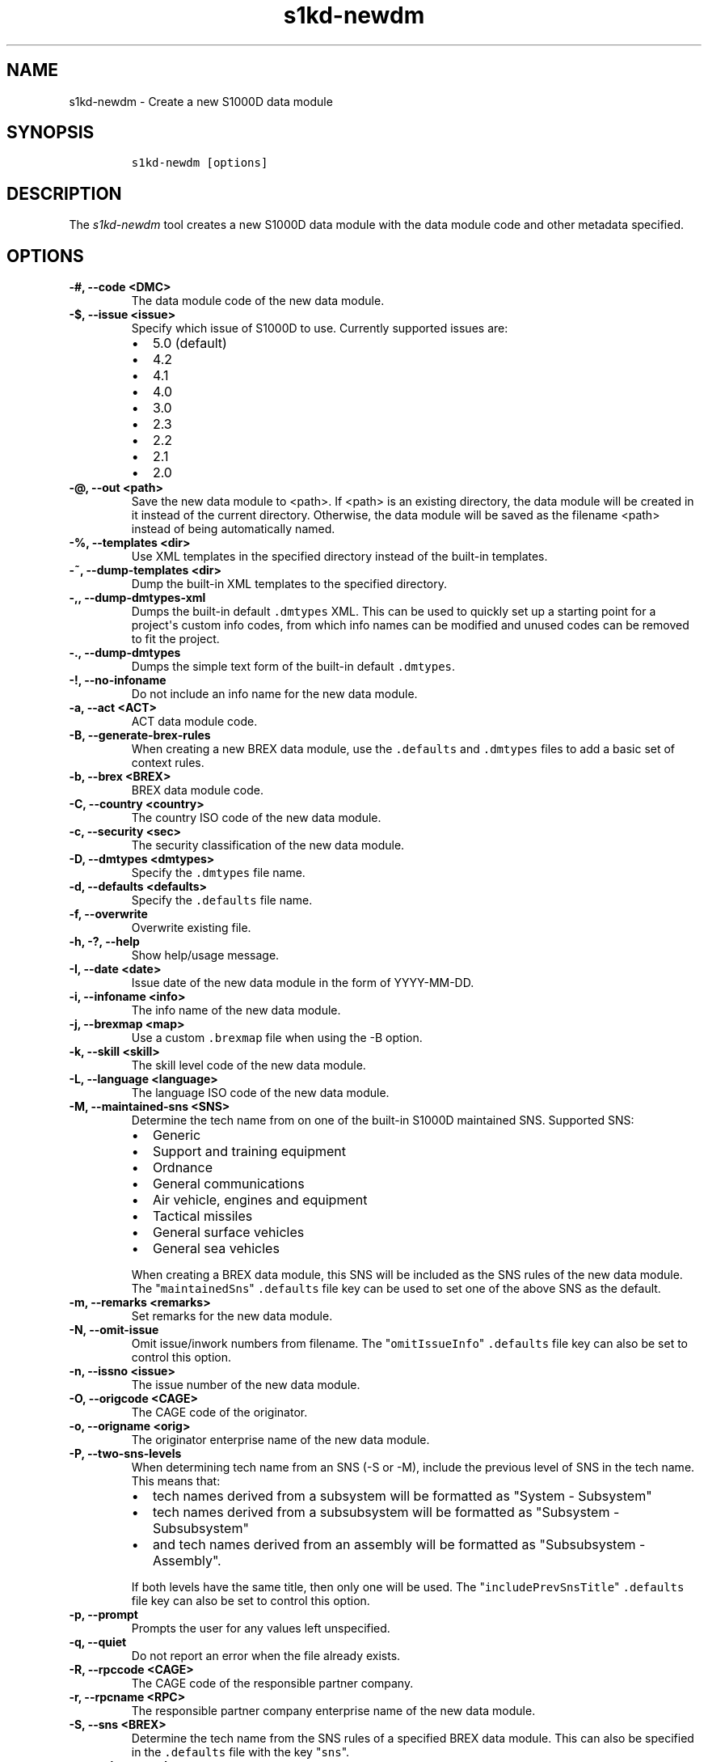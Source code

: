.\" Automatically generated by Pandoc 2.3.1
.\"
.TH "s1kd\-newdm" "1" "2019\-08\-22" "" "s1kd\-tools"
.hy
.SH NAME
.PP
s1kd\-newdm \- Create a new S1000D data module
.SH SYNOPSIS
.IP
.nf
\f[C]
s1kd\-newdm\ [options]
\f[]
.fi
.SH DESCRIPTION
.PP
The \f[I]s1kd\-newdm\f[] tool creates a new S1000D data module with the
data module code and other metadata specified.
.SH OPTIONS
.TP
.B \-#, \-\-code <DMC>
The data module code of the new data module.
.RS
.RE
.TP
.B \-$, \-\-issue <issue>
Specify which issue of S1000D to use.
Currently supported issues are:
.RS
.IP \[bu] 2
5.0 (default)
.IP \[bu] 2
4.2
.IP \[bu] 2
4.1
.IP \[bu] 2
4.0
.IP \[bu] 2
3.0
.IP \[bu] 2
2.3
.IP \[bu] 2
2.2
.IP \[bu] 2
2.1
.IP \[bu] 2
2.0
.RE
.TP
.B \-\@, \-\-out <path>
Save the new data module to <path>.
If <path> is an existing directory, the data module will be created in
it instead of the current directory.
Otherwise, the data module will be saved as the filename <path> instead
of being automatically named.
.RS
.RE
.TP
.B \-%, \-\-templates <dir>
Use XML templates in the specified directory instead of the built\-in
templates.
.RS
.RE
.TP
.B \-~, \-\-dump\-templates <dir>
Dump the built\-in XML templates to the specified directory.
.RS
.RE
.TP
.B \-,, \-\-dump\-dmtypes\-xml
Dumps the built\-in default \f[C]\&.dmtypes\f[] XML.
This can be used to quickly set up a starting point for a project\[aq]s
custom info codes, from which info names can be modified and unused
codes can be removed to fit the project.
.RS
.RE
.TP
.B \-., \-\-dump\-dmtypes
Dumps the simple text form of the built\-in default \f[C]\&.dmtypes\f[].
.RS
.RE
.TP
.B \-!, \-\-no\-infoname
Do not include an info name for the new data module.
.RS
.RE
.TP
.B \-a, \-\-act <ACT>
ACT data module code.
.RS
.RE
.TP
.B \-B, \-\-generate\-brex\-rules
When creating a new BREX data module, use the \f[C]\&.defaults\f[] and
\f[C]\&.dmtypes\f[] files to add a basic set of context rules.
.RS
.RE
.TP
.B \-b, \-\-brex <BREX>
BREX data module code.
.RS
.RE
.TP
.B \-C, \-\-country <country>
The country ISO code of the new data module.
.RS
.RE
.TP
.B \-c, \-\-security <sec>
The security classification of the new data module.
.RS
.RE
.TP
.B \-D, \-\-dmtypes <dmtypes>
Specify the \f[C]\&.dmtypes\f[] file name.
.RS
.RE
.TP
.B \-d, \-\-defaults <defaults>
Specify the \f[C]\&.defaults\f[] file name.
.RS
.RE
.TP
.B \-f, \-\-overwrite
Overwrite existing file.
.RS
.RE
.TP
.B \-h, \-?, \-\-help
Show help/usage message.
.RS
.RE
.TP
.B \-I, \-\-date <date>
Issue date of the new data module in the form of YYYY\-MM\-DD.
.RS
.RE
.TP
.B \-i, \-\-infoname <info>
The info name of the new data module.
.RS
.RE
.TP
.B \-j, \-\-brexmap <map>
Use a custom \f[C]\&.brexmap\f[] file when using the \-B option.
.RS
.RE
.TP
.B \-k, \-\-skill <skill>
The skill level code of the new data module.
.RS
.RE
.TP
.B \-L, \-\-language <language>
The language ISO code of the new data module.
.RS
.RE
.TP
.B \-M, \-\-maintained\-sns <SNS>
Determine the tech name from on one of the built\-in S1000D maintained
SNS.
Supported SNS:
.RS
.IP \[bu] 2
Generic
.IP \[bu] 2
Support and training equipment
.IP \[bu] 2
Ordnance
.IP \[bu] 2
General communications
.IP \[bu] 2
Air vehicle, engines and equipment
.IP \[bu] 2
Tactical missiles
.IP \[bu] 2
General surface vehicles
.IP \[bu] 2
General sea vehicles
.PP
When creating a BREX data module, this SNS will be included as the SNS
rules of the new data module.
The "\f[C]maintainedSns\f[]" \f[C]\&.defaults\f[] file key can be used
to set one of the above SNS as the default.
.RE
.TP
.B \-m, \-\-remarks <remarks>
Set remarks for the new data module.
.RS
.RE
.TP
.B \-N, \-\-omit\-issue
Omit issue/inwork numbers from filename.
The "\f[C]omitIssueInfo\f[]" \f[C]\&.defaults\f[] file key can also be
set to control this option.
.RS
.RE
.TP
.B \-n, \-\-issno <issue>
The issue number of the new data module.
.RS
.RE
.TP
.B \-O, \-\-origcode <CAGE>
The CAGE code of the originator.
.RS
.RE
.TP
.B \-o, \-\-origname <orig>
The originator enterprise name of the new data module.
.RS
.RE
.TP
.B \-P, \-\-two\-sns\-levels
When determining tech name from an SNS (\-S or \-M), include the
previous level of SNS in the tech name.
This means that:
.RS
.IP \[bu] 2
tech names derived from a subsystem will be formatted as "System \-
Subsystem"
.IP \[bu] 2
tech names derived from a subsubsystem will be formatted as "Subsystem
\- Subsubsystem"
.IP \[bu] 2
and tech names derived from an assembly will be formatted as
"Subsubsystem \- Assembly".
.PP
If both levels have the same title, then only one will be used.
The "\f[C]includePrevSnsTitle\f[]" \f[C]\&.defaults\f[] file key can
also be set to control this option.
.RE
.TP
.B \-p, \-\-prompt
Prompts the user for any values left unspecified.
.RS
.RE
.TP
.B \-q, \-\-quiet
Do not report an error when the file already exists.
.RS
.RE
.TP
.B \-R, \-\-rpccode <CAGE>
The CAGE code of the responsible partner company.
.RS
.RE
.TP
.B \-r, \-\-rpcname <RPC>
The responsible partner company enterprise name of the new data module.
.RS
.RE
.TP
.B \-S, \-\-sns <BREX>
Determine the tech name from the SNS rules of a specified BREX data
module.
This can also be specified in the \f[C]\&.defaults\f[] file with the key
"\f[C]sns\f[]".
.RS
.RE
.TP
.B \-s, \-\-schema <schema>
The schema URL.
.RS
.RE
.TP
.B \-T, \-\-type <schema>
The type (schema) of the new data module.
Supported schemas:
.RS
.IP \[bu] 2
appliccrossreftable \- Applicability cross\-reference table
.IP \[bu] 2
brdoc \- Business rule document
.IP \[bu] 2
brex \- Business rule exchange
.IP \[bu] 2
checklist \- Maintenance checklist
.IP \[bu] 2
comrep \- Common information repository
.IP \[bu] 2
condcrossreftable \- Conditions cross\-reference table
.IP \[bu] 2
container \- Container
.IP \[bu] 2
crew \- Crew/Operator information
.IP \[bu] 2
descript \- Descriptive
.IP \[bu] 2
fault \- Fault information
.IP \[bu] 2
frontmatter \- Front matter
.IP \[bu] 2
ipd \- Illustrated parts data
.IP \[bu] 2
learning \- Technical training information
.IP \[bu] 2
prdcrossreftable \- Product cross\-reference table
.IP \[bu] 2
proced \- Procedural
.IP \[bu] 2
process \- Process
.IP \[bu] 2
sb \- Service bulletin
.IP \[bu] 2
schedul \- Maintenance planning information
.IP \[bu] 2
scocontent \- SCO content information
.IP \[bu] 2
techrep \- Technical repository (replaced by comrep in issue 4.1)
.IP \[bu] 2
wrngdata \- Wiring data
.IP \[bu] 2
wrngflds \- Wiring fields
.RE
.TP
.B \-t, \-\-techname <tech>
The tech name of the new data module.
.RS
.RE
.TP
.B \-V, \-\-infoname\-variant <variant>
The info name variant of the new data module.
.RS
.RE
.TP
.B \-v, \-\-verbose
Print the file name of the newly created data module.
.RS
.RE
.TP
.B \-w, \-\-inwork <inwork>
The inwork number of the new data module.
.RS
.RE
.TP
.B \-z, \-\-issue\-type <type>
The issue type of the new data module.
.RS
.RE
.TP
.B \-\-version
Show version information.
.RS
.RE
.PP
In addition, the following options enable features of the XML parser
that are disabled as a precaution by default:
.TP
.B \-\-dtdload
Load the external DTD.
.RS
.RE
.TP
.B \-\-net
Allow network access to load external DTD and entities.
.RS
.RE
.TP
.B \-\-noent
Resolve entities.
.RS
.RE
.TP
.B \-\-xinclude
Do XInclude processing.
.RS
.RE
.SS Prompt (\-p) option
.PP
If this option is specified, the program will prompt the user to enter
values for metadata which was not specified when calling the program.
If a piece of metadata has a default value (from the
\f[C]\&.defaults\f[] and \f[C]\&.dmtypes\f[] files), it will be
displayed in square brackets [] in the prompt, and pressing Enter
without typing any value will select this default value.
.SS \f[C]\&.defaults\f[] file
.PP
This file sets default values for each piece of metadata.
By default, the program will search the current directory and parent
directories for a file named \f[C]\&.defaults\f[], but any file can be
specified by using the \-d option.
.PP
All of the s1kd\-new* commands use the same \f[C]\&.defaults\f[] file
format, so this file can contain default values for multiple types of
metadata.
.PP
Each line consists of the identifier of a piece of metadata and its
default value, separated by whitespace.
Lines which do not match a piece of metadata are ignored, and may be
used as comments.
Example:
.IP
.nf
\f[C]
#\ General
countryIsoCode\ \ \ \ \ \ \ \ \ \ \ \ \ \ \ CA
languageIsoCode\ \ \ \ \ \ \ \ \ \ \ \ \ \ en
originator\ \ \ \ \ \ \ \ \ \ \ \ \ \ \ \ \ \ \ khzae.net
responsiblePartnerCompany\ \ \ \ khzae.net
securityClassification\ \ \ \ \ \ \ 01
\f[]
.fi
.PP
Alternatively, the \f[C]\&.defaults\f[] file can be written using an XML
format, containing a root element \f[C]defaults\f[] with child elements
\f[C]default\f[] which each have an attribute \f[C]ident\f[] and an
attribute \f[C]value\f[].
.IP
.nf
\f[C]
<?xml\ version="1.0"?>
<defaults>
<!\-\-\ General\ \-\->
<default\ ident="countryIsoCode"\ value="CA"/>
<default\ ident="languageIsoCode"\ value="en"/>
<default\ ident="originator"\ value="khzae.net"/>
<default\ ident="responsiblePartnerCompany"\ value="khzae.net"/>
<default\ ident="securityClassification"\ value="01"/>
</defaults>
\f[]
.fi
.SS \f[C]\&.dmtypes\f[] file
.PP
This file sets the default schema and info name for data modules based
on their info code.
By default, the program will search the current directory and parent
directories for a file named \f[C]\&.dmtypes\f[], but any file can be
specified by using the \-D option.
.PP
Each line consists of an info code, a schema identifier, and optionally
a default info name.
Example:
.IP
.nf
\f[C]
000\ \ \ \ descript
022\ \ \ \ brex\ \ \ \ \ \ \ \ Business\ rules
040\ \ \ \ descript\ \ \ \ Description
520\ \ \ \ proced\ \ \ \ \ \ Remove\ procedure
\f[]
.fi
.PP
Like the \f[C]\&.defaults\f[] file, the \f[C]\&.dmtypes\f[] file may
also be written in an XML format, where each child has an attribute
\f[C]infoCode\f[], an attribute \f[C]schema\f[], and optionally an
attribute \f[C]infoName\f[].
.IP
.nf
\f[C]
<?xml\ version="1.0">
<dmtypes>
<type\ infoCode="000"\ schema="descript"/>
<type\ infoCode="022"\ schema="brex"\ infoName="Business\ rules"/>
<type\ infoCode="040"\ schema="descript"\ infoName="Description"/>
<type\ infoCode="520"\ schema="proced"\ infoName="Remove\ procedure"/>
</dmtypes>
\f[]
.fi
.PP
The info code field can also include an info code variant, item location
code, learn code, and learn event code, which allows for more specific
default schemas and info names.
.PP
Example of info code variants:
.IP
.nf
\f[C]
258A\ \ proced\ \ Other\ procedure\ to\ clean
258B\ \ proced\ \ Other\ procedure\ to\ clean,\ Clean\ with\ air
258C\ \ proced\ \ Other\ procedure\ to\ clean,\ Clean\ with\ water
\f[]
.fi
.PP
Example of item location codes:
.IP
.nf
\f[C]
200A\-A\ \ proced\ \ Servicing,\ while\ installed
200A\-C\ \ proced\ \ Servicing,\ on\ the\ bench
200A\-T\ \ proced\ \ Servicing,\ training
\f[]
.fi
.PP
Example of learn codes:
.IP
.nf
\f[C]
100A\-A\-H10A\ \ learning\ \ Operation:\ Performance\ analysis
100A\-A\-T5CC\ \ learning\ \ Operation:\ Simulation
100A\-A\-T80E\ \ learning\ \ Operation:\ Assessment
\f[]
.fi
.PP
The XML format additionally supports the use of the attribute
\f[C]infoNameVariant\f[], for use with S1000D Issue 5.0 and up, allowing
extensions of the info name to be encoded separately:
.IP
.nf
\f[C]
<dmtypes>
<type
infoCode="258A"
schema="proced"
infoName="Other\ procedure\ to\ clean"/>
<type
infoCode="258B"
schema="proced"
infoName="Other\ procedure\ to\ clean"
infoNameVariant="Clean\ with\ air"/>
<type
infoCode="258C"
schema="proced"
infoName="Other\ procedure\ to\ clean"
infoNameVariant="Clean\ with\ water"/>
</dmtypes>
\f[]
.fi
.PP
Defaults are chosen in the order they are listed in the
\f[C]\&.dmtypes\f[] file.
An info code which does not specify a variant, item location code, learn
code or learn event code, or uses asterisks in their place, matches all
possible variants, item location codes, learn codes and learn event
codes.
.SS \f[C]\&.brexmap\f[] file
.PP
Refer to the documentation for s1kd\-defaults(1) for a description of
the \f[C]\&.brexmap\f[] file.
.SS Custom XML templates (\-%)
.PP
A minimal set of S1000D templates are built\-in to this tool, but
customized templates may be used with the \-% option.
This option takes a path to a directory where the custom templates are
located.
Each template should be named \f[C]<schema>.xml\f[], where
\f[C]<schema>\f[] is the name of the schema, matching one of the schema
names in the \f[C]\&.dmtypes\f[] file or the schema specified with the
\-T option.
.PP
The templates must be written to conform to the default S1000D issue of
this tool (currently 5.0).
They will be automatically transformed when another issue is specified
with the \-$ option.
.PP
The \f[C]templates\f[] default can also be specified in the
\f[C]\&.defaults\f[] file to use these custom templates by default.
.SH EXAMPLE
.IP
.nf
\f[C]
$\ s1kd\-newdm\ \-#\ S1KDTOOLS\-A\-00\-07\-00\-00A\-040A\-D
\f[]
.fi
.SH AUTHORS
khzae.net.
